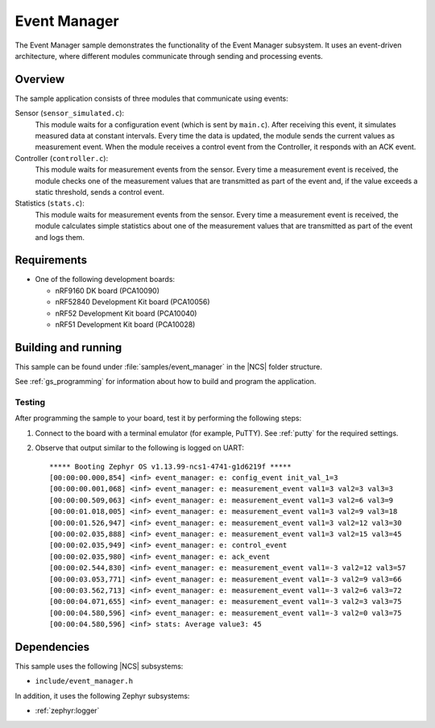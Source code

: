 .. _event_manager_sample:

Event Manager
#############

The Event Manager sample demonstrates the functionality of the Event Manager subsystem.
It uses an event-driven architecture, where different modules communicate through sending and processing events.


Overview
********

The sample application consists of three modules that communicate using events:

Sensor (``sensor_simulated.c``):
  This module waits for a configuration event (which is sent by ``main.c``).
  After receiving this event, it simulates measured data at constant intervals.
  Every time the data is updated, the module sends the current values as measurement event.
  When the module receives a control event from the Controller, it responds with an ACK event.

Controller (``controller.c``):
  This module waits for measurement events from the sensor.
  Every time a measurement event is received, the module checks one of the measurement values that are transmitted as part of the event and, if the value exceeds a static threshold, sends a control event.

Statistics (``stats.c``):
  This module waits for measurement events from the sensor.
  Every time a measurement event is received, the module calculates simple statistics about one of the measurement values that are transmitted as part of the event and logs them.


Requirements
************

* One of the following development boards:

  * nRF9160 DK board (PCA10090)
  * nRF52840 Development Kit board (PCA10056)
  * nRF52 Development Kit board (PCA10040)
  * nRF51 Development Kit board (PCA10028)


Building and running
********************

This sample can be found under :file:`samples/event_manager` in the |NCS| folder structure.

See :ref:`gs_programming` for information about how to build and program the application.


Testing
=======

After programming the sample to your board, test it by performing the following steps:

#. Connect to the board with a terminal emulator (for example, PuTTY).
   See :ref:`putty` for the required settings.
#. Observe that output similar to the following is logged on UART::

      ***** Booting Zephyr OS v1.13.99-ncs1-4741-g1d6219f *****
      [00:00:00.000,854] <inf> event_manager: e: config_event init_val_1=3
      [00:00:00.001,068] <inf> event_manager: e: measurement_event val1=3 val2=3 val3=3
      [00:00:00.509,063] <inf> event_manager: e: measurement_event val1=3 val2=6 val3=9
      [00:00:01.018,005] <inf> event_manager: e: measurement_event val1=3 val2=9 val3=18
      [00:00:01.526,947] <inf> event_manager: e: measurement_event val1=3 val2=12 val3=30
      [00:00:02.035,888] <inf> event_manager: e: measurement_event val1=3 val2=15 val3=45
      [00:00:02.035,949] <inf> event_manager: e: control_event
      [00:00:02.035,980] <inf> event_manager: e: ack_event
      [00:00:02.544,830] <inf> event_manager: e: measurement_event val1=-3 val2=12 val3=57
      [00:00:03.053,771] <inf> event_manager: e: measurement_event val1=-3 val2=9 val3=66
      [00:00:03.562,713] <inf> event_manager: e: measurement_event val1=-3 val2=6 val3=72
      [00:00:04.071,655] <inf> event_manager: e: measurement_event val1=-3 val2=3 val3=75
      [00:00:04.580,596] <inf> event_manager: e: measurement_event val1=-3 val2=0 val3=75
      [00:00:04.580,596] <inf> stats: Average value3: 45


Dependencies
************

This sample uses the following |NCS| subsystems:

* ``include/event_manager.h``

In addition, it uses the following Zephyr subsystems:

* :ref:`zephyr:logger`
